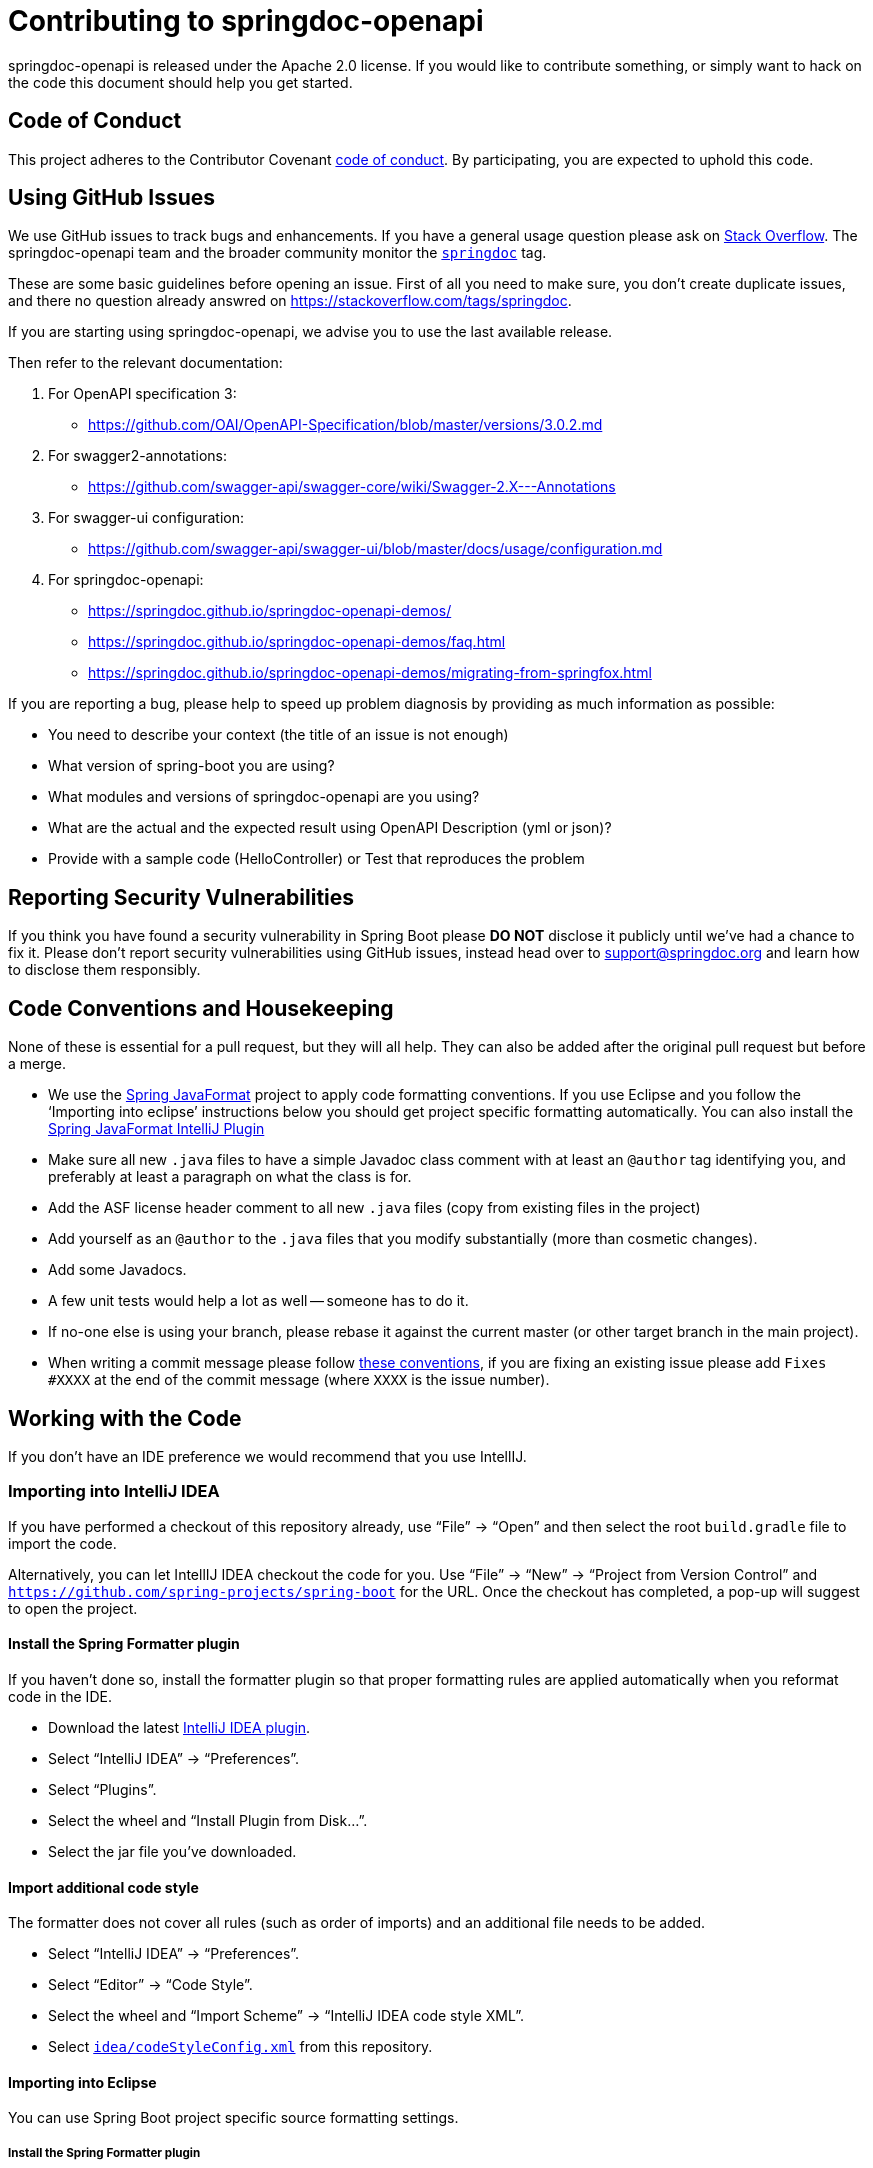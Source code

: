 = Contributing to springdoc-openapi

springdoc-openapi is released under the Apache 2.0 license.
If you would like to contribute something, or simply want to hack on the code this document should help you get started.

== Code of Conduct

This project adheres to the Contributor Covenant link:CODE_OF_CONDUCT.adoc[code of
conduct].
By participating, you are expected to uphold this code.

== Using GitHub Issues

We use GitHub issues to track bugs and enhancements.
If you have a general usage question please ask on https://stackoverflow.com[Stack Overflow].
The springdoc-openapi team and the broader community monitor the https://stackoverflow.com/tags/springdoc[`springdoc`]
tag.

These are some basic guidelines before opening an issue.
First of all you need to make sure, you don't create duplicate issues, and there no question already answred on https://stackoverflow.com/tags/springdoc.

If you are starting using springdoc-openapi, we advise you to use the last available release.

Then refer to the relevant documentation:

1. For OpenAPI specification 3:
- https://github.com/OAI/OpenAPI-Specification/blob/master/versions/3.0.2.md
2. For swagger2-annotations:
- https://github.com/swagger-api/swagger-core/wiki/Swagger-2.X---Annotations
3. For swagger-ui configuration:
- https://github.com/swagger-api/swagger-ui/blob/master/docs/usage/configuration.md
4. For springdoc-openapi:
- https://springdoc.github.io/springdoc-openapi-demos/
- https://springdoc.github.io/springdoc-openapi-demos/faq.html
- https://springdoc.github.io/springdoc-openapi-demos/migrating-from-springfox.html


If you are reporting a bug, please help to speed up problem diagnosis by providing as much information as possible:

- You need to describe your context (the title of an issue is not enough)
- What version of spring-boot you are using?
- What modules and versions of springdoc-openapi are you using?
- What are the actual and the expected result using OpenAPI Description (yml or json)?
- Provide with a sample code (HelloController) or Test that reproduces the problem

== Reporting Security Vulnerabilities

If you think you have found a security vulnerability in Spring Boot please *DO NOT*
disclose it publicly until we've had a chance to fix it.
Please don't report security vulnerabilities using GitHub issues, instead head over to support@springdoc.org and learn how to disclose them responsibly.

== Code Conventions and Housekeeping

None of these is essential for a pull request, but they will all help.
They can also be added after the original pull request but before a merge.

* We use the https://github.com/spring-io/spring-javaformat/[Spring JavaFormat] project to apply code formatting conventions.
If you use Eclipse and you follow the '`Importing into eclipse`' instructions below you should get project specific formatting automatically.
You can also install the
https://github.com/spring-io/spring-javaformat/#intellij-idea[Spring JavaFormat IntelliJ
 Plugin]
* Make sure all new `.java` files to have a simple Javadoc class comment with at least an
`@author` tag identifying you, and preferably at least a paragraph on what the class is for.
* Add the ASF license header comment to all new `.java` files (copy from existing files in the project)
* Add yourself as an `@author` to the `.java` files that you modify substantially (more than cosmetic changes).
* Add some Javadocs.
* A few unit tests would help a lot as well -- someone has to do it.
* If no-one else is using your branch, please rebase it against the current master (or other target branch in the main project).
* When writing a commit message please follow https://tbaggery.com/2008/04/19/a-note-about-git-commit-messages.html[these conventions], if you are fixing an existing issue please add `Fixes #XXXX` at the end of the commit message (where `XXXX` is the issue number).

== Working with the Code

If you don't have an IDE preference we would recommend that you use IntellIJ.

=== Importing into IntelliJ IDEA

If you have performed a checkout of this repository already, use "`File`" -> "`Open`" and then select the root `build.gradle` file to import the code.

Alternatively, you can let IntellIJ IDEA checkout the code for you.
Use "`File`" ->
"`New`" -> "`Project from Version Control`" and
`https://github.com/spring-projects/spring-boot` for the URL.
Once the checkout has completed, a pop-up will suggest to open the project.

==== Install the Spring Formatter plugin

If you haven't done so, install the formatter plugin so that proper formatting rules are applied automatically when you reformat code in the IDE.

* Download the latest https://search.maven.org/search?q=g:io.spring.javaformat%20AND%20a:spring-javaformat-intellij-plugin[IntelliJ IDEA plugin].
* Select "`IntelliJ IDEA`" -> "`Preferences`".
* Select "`Plugins`".
* Select the wheel and "`Install Plugin from Disk...`".
* Select the jar file you've downloaded.

==== Import additional code style

The formatter does not cover all rules (such as order of imports) and an additional file needs to be added.

* Select "`IntelliJ IDEA`" -> "`Preferences`".
* Select "`Editor`" -> "`Code Style`".
* Select the wheel and "`Import Scheme`" -> "`IntelliJ IDEA code style XML`".
* Select https://github.com/spring-projects/spring-boot/blob/master/idea/codeStyleConfig.xml[`idea/codeStyleConfig.xml`] from this repository.

==== Importing into Eclipse

You can use Spring Boot project specific source formatting settings.

===== Install the Spring Formatter plugin

* Select "`Help`" -> "`Install New Software`".
* Add `https://repo.spring.io/javaformat-eclipse-update-site/` as a site.
* Install "Spring Java Format".

NOTE: The plugin is optional.
Projects can be imported without the plugins, your code changes just won't be automatically formatted.

=== Building from Source

springdoc-openapi source can be built from the command line using https://maven.apache.org/[Maven] on JDK 1.8 or above.

The project can be built from the root directory using the standard maven command:

[indent=0]
----
	$ ./mvn install
----

== Cloning the git repository on Windows

Some files in the git repository may exceed the Windows maximum file path (260 characters), depending on where you clone the repository.
If you get `Filename too long`
errors, set the `core.longPaths=true` git option:

```
git clone -c core.longPaths=true https://github.com/springdoc/springdoc-openapi
```
